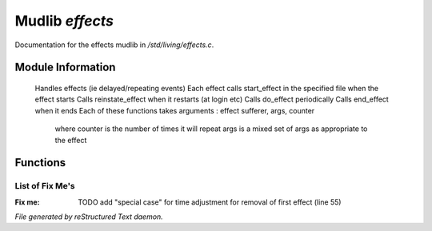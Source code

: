 *****************
Mudlib *effects*
*****************

Documentation for the effects mudlib in */std/living/effects.c*.

Module Information
==================

 Handles effects (ie delayed/repeating events)
 Each effect calls start_effect in the specified file when the effect starts
 Calls reinstate_effect when it restarts (at login etc)
 Calls do_effect periodically
 Calls end_effect when it ends
 Each of these functions takes arguments : effect sufferer, args, counter
  where counter is the number of times it will repeat
  args is a mixed set of args as appropriate to the effect

Functions
=========



.. c:function:: int time_to_next_effect()

 Returns time remaining in call_out to the next effect



.. c:function:: int actual_period( mixed val )

 Converts period to an actual interval, with suitable randomisation
 Formats : int val : period = val
           int *({ fixed, var}) : period = fixed + random(var)
           function : evaluate it



.. c:function:: void remove_effect_at(int pos)

 Removes effect from queue at appropriate point



.. c:function:: int find_effect_index(string ob)

 Return position of effect with specified object in queue
 Return -1 on failure



.. c:function:: int find_effect_name_index(string name)

 Return position of effect with specified name in queue
 Return -1 on failure



.. c:function:: int *find_effect_indexes_matching(string name)

 Return array of positions of effects (part-)matching specified name
 Return ({})



.. c:function:: int find_effect(string ob)

 Return effect with specified object in queue
 Return 0 on failure



.. c:function:: mixed query_effect_args(string ob)

 Return args of specified effect



.. c:function:: int remove_effect(string ob)

 Locate effect matching the specified ob and remove it
 Return 1 on success, 0 on failure



.. c:function:: int remove_effect_named(string name)

 Locate effect matching the specified name and remove it
 Return 1 on success, 0 on failure



.. c:function:: int remove_effects_matching(string name)

 Locate effects matching the specified name and remove them
 Return 1 on success, 0 on failure



.. c:function:: void insert_effect_at(class effect_class effect, int pos)

 Inserts effect into queue at appropriate point



.. c:function:: int insert_effect(class effect_class effect)

 Finds appropriate point in queue to insert effect
 Adjusts delay to following effect
 Returns 1 on success, 0 on failure.



.. c:function:: void next_effect()

 Call the function specified in the function at the head of the queue
 Move it to appropriate place in queue
 Then call out to next effect in the queue



.. c:function:: void clear_effects()

 Clears the effects queue



.. c:function:: mixed *query_effects()

 Returns copy of the effects queue



.. c:function:: void add_effect(string ob, mixed args, int repeats, mixed interval)

 Adds the specified effect
 Usage: add_effect(string ob, mixed args, int repeats, mixed interval)
 repeats will default to ob->query_repeats()
 interval will default to ob->query_interval()



.. c:function:: void reinstate_effects()

 Called on relogging to restart effects.

List of Fix Me's
----------------

:Fix me: TODO add "special case" for time adjustment for removal of first effect (line 55)

*File generated by reStructured Text daemon.*
